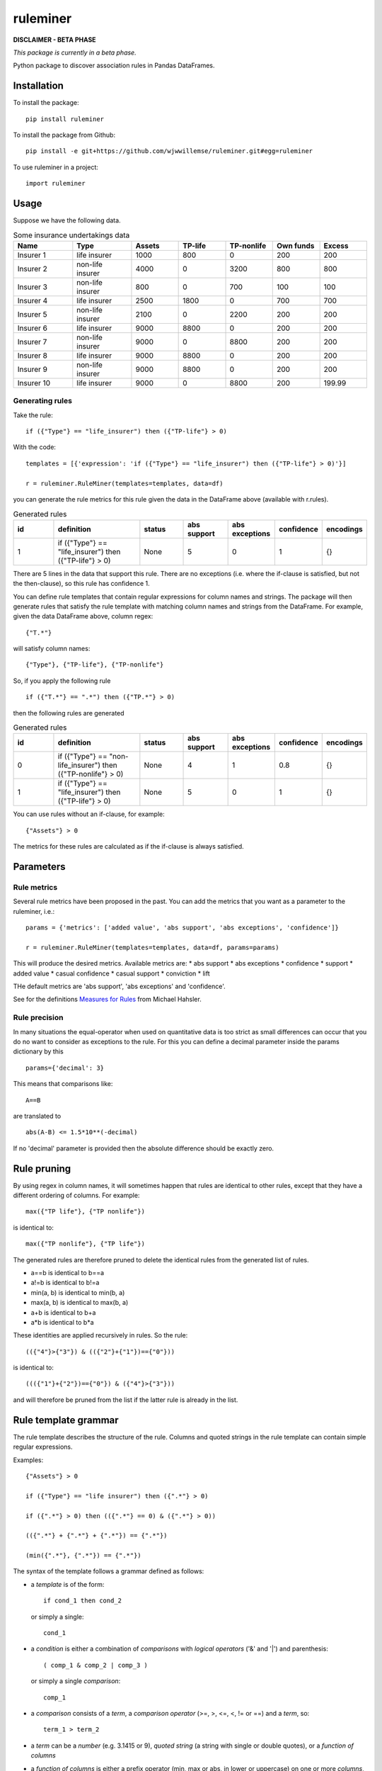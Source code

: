 =========
ruleminer
=========


.. image:: https://img.shields.io/pypi/v/ruleminer.svg
        :target: https://pypi.python.org/pypi/ruleminer

.. image:: https://img.shields.io/badge/License-MIT-yellow.svg
        :target: https://opensource.org/licenses/MIT
        :alt: License: MIT

.. image:: https://img.shields.io/badge/code%20style-black-000000.svg
        :target: https://github.com/psf/black
        :alt: Code style: black


**DISCLAIMER - BETA PHASE**

*This package is currently in a beta phase.*

Python package to discover association rules in Pandas DataFrames.

Installation
============

To install the package::

    pip install ruleminer

To install the package from Github::

    pip install -e git+https://github.com/wjwwillemse/ruleminer.git#egg=ruleminer

To use ruleminer in a project::

    import ruleminer

Usage
=====

Suppose we have the following data.

.. list-table:: Some insurance undertakings data
   :widths: 25 25 20 20 20 20 20
   :header-rows: 1

   * - Name
     - Type
     - Assets
     - TP-life
     - TP-nonlife
     - Own funds
     - Excess
   * - Insurer 1
     - life insurer
     - 1000
     - 800
     - 0
     - 200
     - 200
   * - Insurer 2
     - non-life insurer
     - 4000
     - 0
     - 3200
     - 800
     - 800
   * - Insurer 3
     - non-life insurer
     - 800
     - 0
     - 700
     - 100
     - 100
   * - Insurer 4
     - life insurer
     - 2500
     - 1800
     - 0
     - 700
     - 700
   * - Insurer 5
     - non-life insurer
     - 2100
     - 0
     - 2200
     - 200
     - 200
   * - Insurer 6
     - life insurer
     - 9000
     - 8800
     - 0
     - 200
     - 200
   * - Insurer 7
     - non-life insurer
     - 9000
     - 0
     - 8800
     - 200
     - 200
   * - Insurer 8
     - life insurer
     - 9000
     - 8800
     - 0
     - 200
     - 200
   * - Insurer 9
     - non-life insurer
     - 9000
     - 8800
     - 0
     - 200
     - 200
   * - Insurer 10
     - life insurer
     - 9000
     - 0
     - 8800
     - 200
     - 199.99

Generating rules
----------------

Take the rule::

    if ({"Type"} == "life_insurer") then ({"TP-life"} > 0)

With the code::

    templates = [{'expression': 'if ({"Type"} == "life_insurer") then ({"TP-life"} > 0)'}]
    
    r = ruleminer.RuleMiner(templates=templates, data=df)

you can generate the rule metrics for this rule given the data in the DataFrame above (available with r.rules).

.. list-table:: Generated rules
   :widths: 20 40 20 20 20 15 15
   :header-rows: 1

   * - id
     - definition
     - status
     - abs support
     - abs exceptions
     - confidence
     - encodings
   * - 1
     - if ({"Type"} == "life_insurer") then ({"TP-life"} > 0)
     - None
     - 5
     - 0
     - 1
     - {}

There are 5 lines in the data that support this rule. There are no exceptions (i.e. where the if-clause is satisfied, but not the then-clause), so this rule has confidence 1.

You can define rule templates that contain regular expressions for column names and strings. The package will then generate rules that satisfy the rule template with matching column names and strings from the DataFrame. For example, given the data DataFrame above, column regex::

    {"T.*"}

will satisfy column names::

    {"Type"}, {"TP-life"}, {"TP-nonlife"}

So, if you apply the following rule ::

    if ({"T.*"} == ".*") then ({"TP.*"} > 0)

then the following rules are generated

.. list-table:: Generated rules
   :widths: 20 40 20 20 20 15 15
   :header-rows: 1

   * - id
     - definition
     - status
     - abs support
     - abs exceptions
     - confidence
     - encodings
   * - 0
     - if ({"Type"} == "non-life_insurer") then ({"TP-nonlife"} > 0)
     - None
     - 4
     - 1
     - 0.8
     - {}
   * - 1
     - if ({"Type"} == "life_insurer") then ({"TP-life"} > 0)
     - None
     - 5
     - 0
     - 1
     - {}

You can use rules without an if-clause, for example::

    {"Assets"} > 0

The metrics for these rules are calculated as if the if-clause is always satisfied.

Parameters
==========

Rule metrics
------------

Several rule metrics have been proposed in the past. You can add the metrics that you want as a parameter to the ruleminer, i.e.:: 

    params = {'metrics': ['added value', 'abs support', 'abs exceptions', 'confidence']}

    r = ruleminer.RuleMiner(templates=templates, data=df, params=params)

This will produce the desired metrics. Available metrics are:
* abs support
* abs exceptions
* confidence
* support
* added value
* casual confidence
* casual support
* conviction
* lift

THe default metrics are 'abs support', 'abs exceptions' and 'confidence'.

See for the definitions `Measures for Rules <https://mhahsler.github.io/arules/docs/measures#Measures_for_Rules>`_ from Michael Hahsler.

Rule precision
--------------

In many situations the equal-operator when used on quantitative data is too strict as small differences can occur that you do no want to consider as exceptions to the rule. For this you can define a decimal parameter inside the params dictionary by this ::

    params={'decimal': 3}

This means that comparisons like::

    A==B

are translated to ::

    abs(A-B) <= 1.5*10**(-decimal)

If no 'decimal' parameter is provided then the absolute difference should be exactly zero.

Rule pruning
============

By using regex in column names, it will sometimes happen that rules are identical to other rules, except that they have a different ordering of columns. For example::

    max({"TP life"}, {"TP nonlife"})

is identical to::

    max({"TP nonlife"}, {"TP life"})

The generated rules are therefore pruned to delete the identical rules from the generated list of rules.

* a==b is identical to b==a
* a!=b is identical to b!=a
* min(a, b) is identical to min(b, a)
* max(a, b) is identical to max(b, a)
* a+b is identical to b+a
* a*b is identical to b*a

These identities are applied recursively in rules. So the rule::

    (({"4"}>{"3"}) & (({"2"}+{"1"})=={"0"}))

is identical to::

    ((({"1"}+{"2"})=={"0"}) & ({"4"}>{"3"}))

and will therefore be pruned from the list if the latter rule is already in the list.

Rule template grammar
=====================

The rule template describes the structure of the rule. Columns and quoted strings in the rule template can contain simple regular expressions.

Examples::

    {"Assets"} > 0

    if ({"Type"} == "life insurer") then ({".*"} > 0)

    if ({".*"} > 0) then (({".*"} == 0) & ({".*"} > 0))

    (({".*"} + {".*"} + {".*"}) == {".*"})

    (min({".*"}, {".*"}) == {".*"})

The syntax of the template follows a grammar defined as follows:

* a *template* is of the form::

    if cond_1 then cond_2

  or simply a single:: 

    cond_1

* a *condition* is either a combination of *comparisons* with *logical operators* ('&' and '|') and parenthesis::

    ( comp_1 & comp_2 | comp_3 )

  or simply a single *comparison*::

    comp_1

* a *comparison* consists of a *term*, a *comparison operator* (>=, >, <=, <, != or ==) and a *term*, so::

    term_1 > term_2

* a *term* can be a *number* (e.g. 3.1415 or 9), *quoted string* (a string with single or double quotes), or a *function of columns*

* a *function of columns* is either a prefix operator (min, max or abs, in lower or uppercase) on one or more *columns*, and of the form, for example::

    min(col_1, col_2, col_3)

  or infix operators with one or more columns::

    (col_1 + col_2 * col_3)

* a *column* is a *string* with braces, so::

    {"Type"}

  where "Type" is the name of the column in the DataFrame with the data

* a *string* consists of a-z A-Z 0-9 _ . , ; ; < > * = + - / \ ? | @ # $ % ^ & ( )

Debugging rules
===============

If you are using this in a Jupyter notebook you can add a the beginning::

    logging.basicConfig(stream=sys.stdout, 
                        format='%(asctime)s %(message)s',
                        level=logging.INFO)

Info about the rule generating process with be displayed in the notebook.
